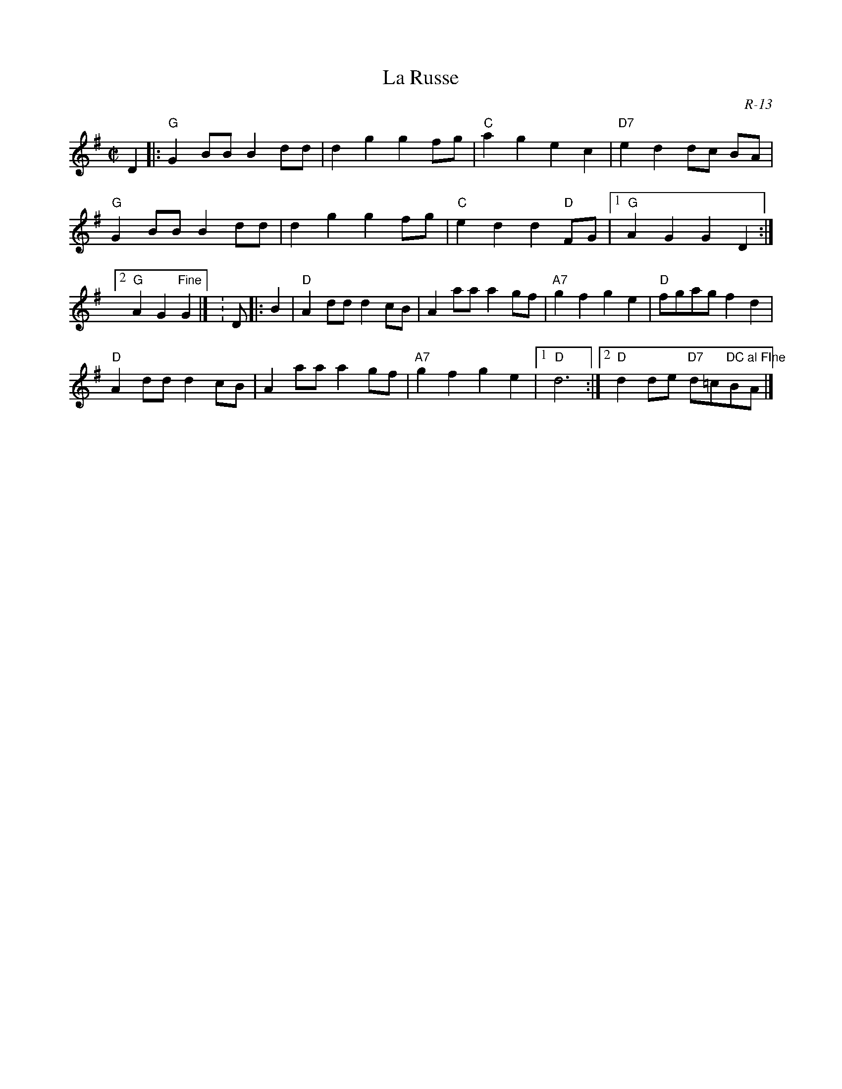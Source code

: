 X:1
T: La Russe
C: R-13
M: C|
Z:
R: reel
K: G
D2|: "G"G2BB B2dd| d2g2 g2fg| "C"a2g2 e2c2| "D7"e2d2 dc BA|
     "G"G2BB B2dd| d2g2 g2fg| "C"e2d2 d2"D"FG|1 "G"A2G2G2D2 :|2\
     "G"A2G2 "Fine"G2 |] \K: D\
|:\
B2| "D"A2dd d2cB| A2aa a2gf| "A7"g2f2 g2e2| "D"fgag f2 d2|
    "D"A2dd d2cB| A2aa a2gf| "A7"g2f2 g2e2|1 "D"d6 :|2\
    "D"d2de "D7"d=c"DC al FIne"BA|]
%
